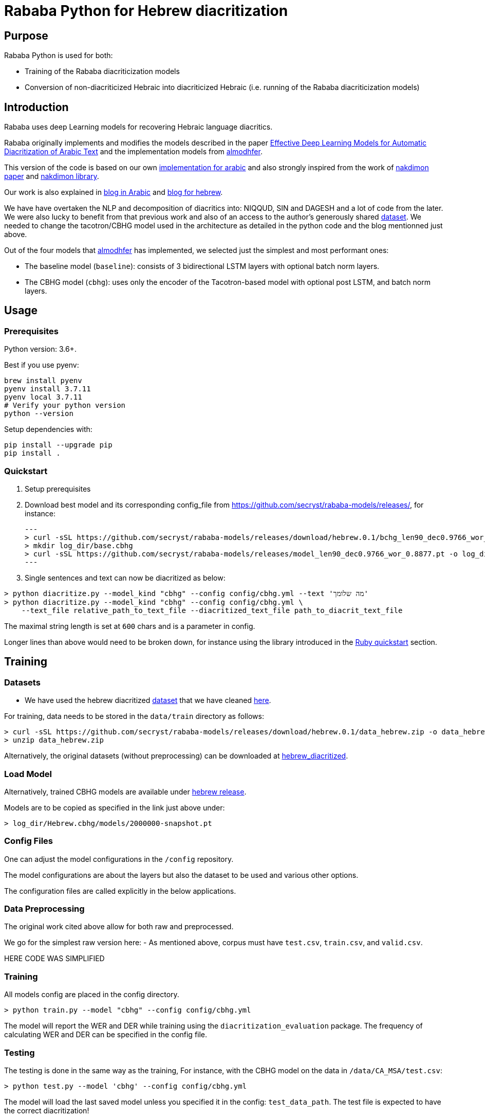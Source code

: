 = Rababa Python for Hebrew diacritization

== Purpose

Rababa Python is used for both:

* Training of the Rababa diacriticization models
* Conversion of non-diacriticized Hebraic into diacriticized Hebraic
  (i.e. running of the Rababa diacriticization models)

== Introduction

Rababa uses deep Learning models for recovering Hebraic language diacritics.

Rababa originally implements and modifies the models described in the paper
https://ieeexplore.ieee.org/document/9274427[Effective Deep Learning Models for Automatic Diacritization of Arabic Text]
and the implementation models from
https://github.com/almodhfer/Arabic_Diacritization[almodhfer].

This version of the code is based on our own
https://github.com/interscript/rababa/tree/main/python[implementation for arabic]
and also strongly inspired from the work of
https://arxiv.org/pdf/2105.05209.pdf[nakdimon paper]
and https://github.com/elazarg/nakdimon/blob/master/hebrew.py[nakdimon library].

Our work is also explained in https://www.interscript.org/blog/2021-08-03-diacritization-in-arabic-with-deep-learning[blog in Arabic]
and https://www.interscript.org/blog/2021-10-03-diacritization-in-hebrew-with-deep-learning[blog for hebrew].

We have have overtaken the NLP and decomposition of diacritics into:
NIQQUD, SIN and DAGESH and a lot of code from the later.
We were also lucky to benefit from that previous work and also of an access
to the author's generously shared
 https://github.com/elazarg/hebrew_diacritized[dataset].
 We needed to change the tacotron/CBHG model used in the architecture as detailed in the
 python code and the blog mentionned just above.

Out of the four models that https://github.com/almodhfer[almodhfer] has
implemented, we selected just the simplest and most performant ones:

* The baseline model (`baseline`): consists of 3 bidirectional LSTM layers with
  optional batch norm layers.

* The CBHG model (`cbhg`): uses only the encoder of the Tacotron-based model
  with optional post LSTM, and batch norm layers.


== Usage

=== Prerequisites

Python version: 3.6+.

Best if you use pyenv:

[source,bash]
----
brew install pyenv
pyenv install 3.7.11
pyenv local 3.7.11
# Verify your python version
python --version
----

Setup dependencies with:

[source,bash]
----
pip install --upgrade pip
pip install .
----


=== Quickstart

. Setup prerequisites

. Download best model and its corresponding config_file from https://github.com/secryst/rababa-models/releases/,
for instance:
[source,bash]
---
> curl -sSL https://github.com/secryst/rababa-models/releases/download/hebrew.0.1/bchg_len90_dec0.9766_wor_0.8877.yml -o config/model_hebrew.yml
> mkdir log_dir/base.cbhg
> curl -sSL https://github.com/secryst/rababa-models/releases/model_len90_dec0.9766_wor_0.8877.pt -o log_dir/base.cbhg/model.pt
---

. Single sentences and text can now be diacritized as below:

[source,bash]
----
> python diacritize.py --model_kind "cbhg" --config config/cbhg.yml --text 'מה שלומך'
> python diacritize.py --model_kind "cbhg" --config config/cbhg.yml \
    --text_file relative_path_to_text_file --diacritized_text_file path_to_diacrit_text_file
----

The maximal string length is set at `600` chars and is a parameter in config.

Longer lines than above would  need to be broken down, for instance using the library
introduced in the link:../lib/README.adoc[Ruby quickstart] section.


== Training

=== Datasets

* We have used the hebrew diacritized  https://github.com/elazarg/hebrew_diacritized[dataset]
that we have cleaned https://github.com/secryst/rababa-models/releases/tag/hebrew.0.1[here].


For training, data needs to be stored in the `data/train` directory as follows:

[source,bash]
----
> curl -sSL https://github.com/secryst/rababa-models/releases/download/hebrew.0.1/data_hebrew.zip -o data_hebrew.zip
> unzip data_hebrew.zip
----

Alternatively, the original datasets (without preprocessing) can be downloaded at
https://github.com/elazarg/hebrew_diacritized[hebrew_diacritized].

=== Load Model

Alternatively, trained CBHG models are available under
https://github.com/secryst/rababa-models/releases/tag/hebrew.0.1[hebrew release].

Models are to be copied as specified in the link just above under:

[source,bash]
----
> log_dir/Hebrew.cbhg/models/2000000-snapshot.pt
----


=== Config Files

One can adjust the model configurations in the `/config` repository.

The model configurations are about the layers but also the dataset to be used
and various other options.

The configuration files are called explicitly in the below applications.

=== Data Preprocessing

The original work cited above allow for both raw and preprocessed.

We go for the simplest raw version here:
- As mentioned above, corpus must have `test.csv`,
  `train.csv`, and `valid.csv`.


HERE CODE WAS SIMPLIFIED


=== Training

All models config are placed in the config directory.

[source,bash]
----
> python train.py --model "cbhg" --config config/cbhg.yml
----

The model will report the WER and DER while training using the
`diacritization_evaluation` package. The frequency of calculating WER and
DER can be specified in the config file.

=== Testing

The testing is done in the same way as the training,
For instance, with the CBHG model on the data in `/data/CA_MSA/test.csv`:

[source,bash]
----
> python test.py --model 'cbhg' --config config/cbhg.yml
----

The model will load the last saved model unless you specified it in the config:
`test_data_path`. The test file is expected to have the correct diacritization!

If the test file name is different than `test.csv`, you
can add it to the `config: test_file_name`.

=== Diacritize text or files

Single sentences or files can be processed. The code outputs is the diacritized
text or lines.

[source,bash]
----
> python diacritize.py --model_kind "cbhg" --config config/cbhg.yml --text 'מה שלומך'
> python diacritize.py --model_kind "cbhg" --config config/cbhg.yml --text_file relative_path_to_text_file
----

=== Convert CBHG, Python model to ONNX

The last model stored during training is automatically chosen and the ONNX model
is saved into a hardcoded location:

* `../models-data/diacritization_model.onnx`

==== Run

[source,bash]
----
> python diacritization_model_to_onnx.py
----

==== Important parameters

They are hardcoded in the beginning of the script:

* `max_len`:
** matches max string length, initial model value is given in config.
** this param allows tuning the model speed and size!
** the Ruby ../lib/README.md points to resources for preprocessing

* batch_size:
** the value is given by the original model and its training.
** this constrain how the ONNX model can be put in production:
... if > 1, processing single lines involve redundant computations.
... if > 1, files are processed in batches.
